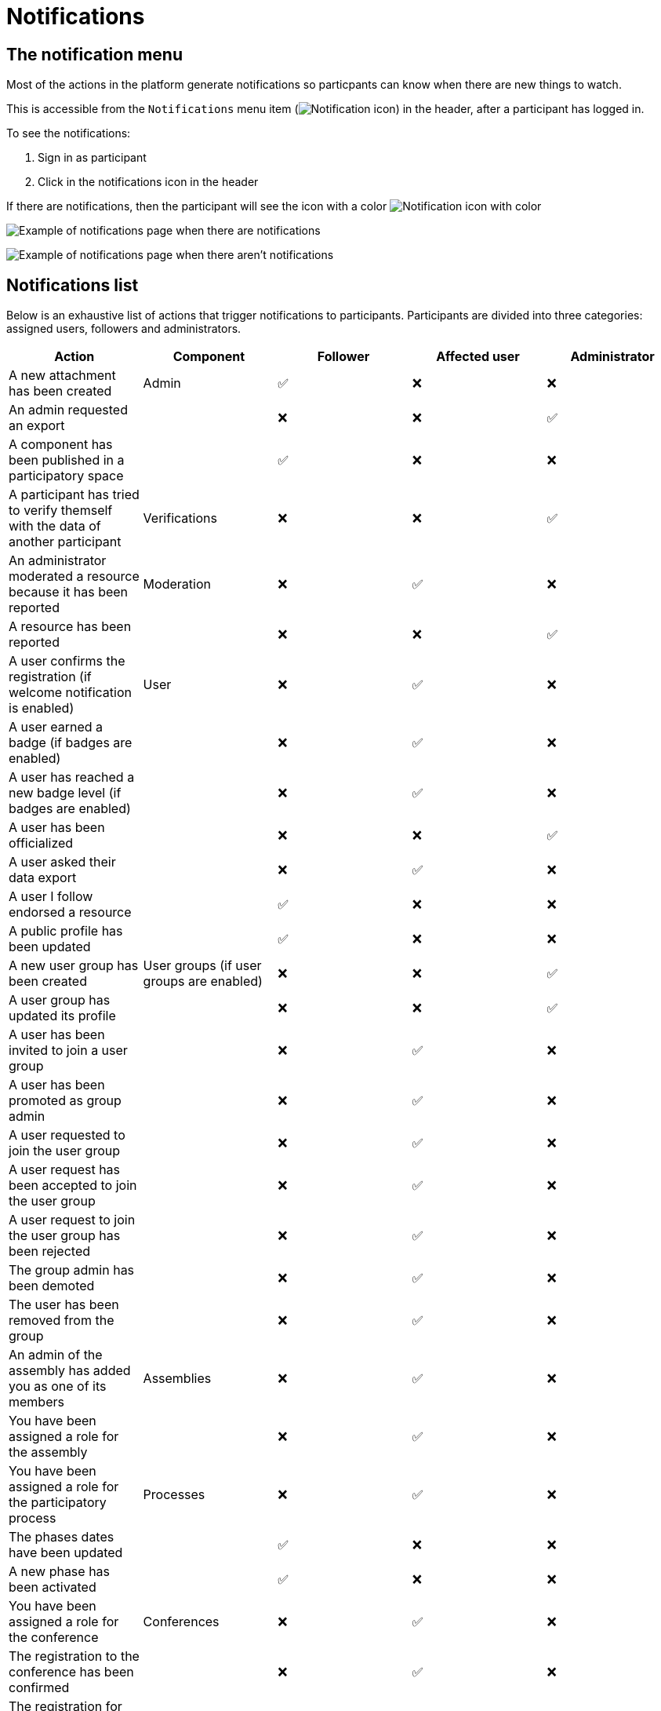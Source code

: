= Notifications

== The notification menu

Most of the actions in the platform generate notifications so particpants can know when there are new things to watch.

This is accessible from the `Notifications` menu item (image:icon_bell.png[Notification icon]) in the header, after a participant has logged in.

To see the notifications:

. Sign in as participant
. Click in the notifications icon in the header

If there are notifications, then the participant will see the icon with a color image:icon_bell_on.png[Notification icon with color]

image:features/notifications/notifications.png[Example of notifications page when there are notifications]

image:features/notifications/no_notifications_yet.png[Example of notifications page when there aren't notifications]

== Notifications list

Below is an exhaustive list of actions that trigger notifications to participants. Participants are divided into three categories: assigned users, followers and administrators.

[options="header"]
|============================================================================================================================================================================
| Action                                                                                | Component                                | Follower | Affected user   | Administrator

| A new attachment has been created                                                     | Admin                                    | ✅       | ❌              | ❌
| An admin requested an export                                                          |                                          | ❌       | ❌              | ✅
| A component has been published in a participatory space                               |                                          | ✅       | ❌              | ❌
| A participant has tried to verify themself with the data of another participant       | Verifications                            | ❌       | ❌              | ✅
| An administrator moderated a resource because it has been reported                    | Moderation                               | ❌       | ✅              | ❌
| A resource has been reported                                                          |                                          | ❌       | ❌              | ✅
| A user confirms the registration (if welcome notification is enabled)                 | User                                     | ❌       | ✅              | ❌
| A user earned a badge (if badges are enabled)                                         |                                          | ❌       | ✅              | ❌
| A user has reached a new badge level (if badges are enabled)                          |                                          | ❌       | ✅              | ❌
| A user has been officialized                                                          |                                          | ❌       | ❌              | ✅
| A user asked their data export                                                        |                                          | ❌       | ✅              | ❌
| A user I follow endorsed a resource                                                   |                                          | ✅       | ❌              | ❌
| A public profile has been updated                                                     |                                          | ✅       | ❌              | ❌
| A new user group has been created                                                     | User groups (if user groups are enabled) | ❌       | ❌              | ✅
| A user group has updated its profile                                                  |                                          | ❌       | ❌              | ✅
| A user has been invited to join a user group                                          |                                          | ❌       | ✅              | ❌
| A user has been promoted as group admin                                               |                                          | ❌       | ✅              | ❌
| A user requested to join the user group                                               |                                          | ❌       | ✅              | ❌
| A user request has been accepted to join the user group                               |                                          | ❌       | ✅              | ❌
| A user request to join the user group has been rejected                               |                                          | ❌       | ✅              | ❌
| The group admin has been demoted                                                      |                                          | ❌       | ✅              | ❌
| The user has been removed from the group                                              |                                          | ❌       | ✅              | ❌
| An admin of the assembly has added you as one of its members                          | Assemblies                               | ❌       | ✅              | ❌
| You have been assigned a role for the assembly                                        |                                          | ❌       | ✅              | ❌
| You have been assigned a role for the participatory process                           | Processes                                | ❌       | ✅              | ❌
| The phases dates have been updated                                                    |                                          | ✅       | ❌              | ❌
| A new phase has been activated                                                        |                                          | ✅       | ❌              | ❌
| You have been assigned a role for the conference                                      | Conferences                              | ❌       | ✅              | ❌
| The registration to the conference has been confirmed                                 |                                          | ❌       | ✅              | ❌
| The registration for the conference is open                                           |                                          | ✅       | ❌              | ❌
| The conference occupied slots are over X%                                             |                                          | ❌       | ❌              | ✅
| The conference is taking place in 2 days                                              |                                          | ✅       | ❌              | ❌
| The conference has been updated                                                       |                                          | ✅       | ❌              | ❌
| The election is now active for the participatory space                                | Elections                                | ✅       | ❌              | ❌
| You are added as a trustee for the election                                           |                                          | ❌       | ✅              | ❌
| An admin has added you as trustee                                                     |                                          | ❌       | ✅              | ❌
| Your vote was accepted                                                                |                                          | ❌       | ✅              | ❌
| You have been assigned a role of the Polling Station                                  |                                          | ❌       | ✅              | ❌
| Here is your Access Code                                                              |                                          | ❌       | ✅              | ❌
| A user I follow created an initiative                                                 | Initiatives                              | ✅       | ❌              | ❌
| My initiative has been created                                                        |                                          | ❌       | ✅              | ❌
| A user I follow endorsed an initiative                                                |                                          | ✅       | ❌              | ❌
| A user sent their initiative to technical validation                                  |                                          | ❌       | ❌              | ✅
| The initiative has changed its status                                                 |                                          | ✅       | ✅              | ❌
| The signatures end date for the initiative have been extended                         |                                          | ✅       | ❌              | ❌
| The request to be part of the promoter committee for the initiative has been accepted |                                          | ❌       | ✅              | ❌
| The request to be part of the promoter committee for the initiative has been rejected |                                          | ❌       | ✅              | ❌
| A user wants to join your initiative                                                  |                                          | ❌       | ✅              | ❌
| The initiative has reached the signatures threshold                                   |                                          | ❌       | ❌              | ✅
| Your initiative has achieved the X% of signatures                                     |                                          | ✅       | ❌              | ❌
| The initiative has achieved the X% of signatures                                      |                                          | ❌       | ✅              | ❌
| The proposal has been included in a result                                            | Accountability                           | ✅       | ❌              | ❌
| The result progress has been updated                                                  |                                          | ✅       | ❌              | ❌
| A post has been published                                                             | Blogs                                    | ✅       | ❌              | ❌
| The budget is now active                                                              | Budgets                                  | ✅       | ❌              | ❌
| A resource has a comment                                                              | Comments                                 | ✅       | ❌              | ❌
| A user group has left a comment on a resource                                         |                                          | ✅       | ❌              | ❌
| A user has left a comment on a resource                                               |                                          | ✅       | ❌              | ❌
| A user has replied your comment                                                       |                                          | ❌       | ✅              | ❌
| A group you belong to has been mentioned                                              |                                          | ❌       | ✅              | ❌
| You have been mentioned                                                               |                                          | ❌       | ✅              | ❌
| Your comment in has been upvoted                                                      |                                          | ❌       | ✅              | ❌
| Your comment in has been downvoted                                                    |                                          | ❌       | ✅              | ❌
| A debate has been created                                                             | Debates                                  | ✅       | ❌              | ❌
| Debate creation is enabled for participants                                           |                                          | ✅       | ❌              | ❌
| Debate creation is no longer active                                                   |                                          | ✅       | ❌              | ❌
| The debate was closed                                                                 |                                          | ✅       | ✅              | ❌
| A meeting has been created                                                            | Meetings                                 | ✅       | ❌              | ❌
| A meeting was closed                                                                  |                                          | ✅       | ✅              | ❌
| A meeting was updated                                                                 |                                          | ✅       | ❌              | ❌
| Your meeting's registration has been confirmed                                        |                                          | ❌       | ✅              | ❌
| The allocated slots for the meeting are over X%                                       |                                          | ❌       | ❌              | ✅
| The meeting has enabled registrations                                                 |                                          | ✅       | ❌              | ❌
| The registration code for the meeting has been validated.                             |                                          | ❌       | ✅              | ❌
| The meeting will start in less than 48h                                               |                                          | ✅       | ❌              | ❌
| A new proposal has been published                                                     | Proposals                                | ✅       | ❌              | ❌
| Proposal creation is open                                                             |                                          | ✅       | ❌              | ❌
| Proposal supports are open                                                            |                                          | ✅       | ❌              | ❌
| Proposal endorsements are open                                                        |                                          | ✅       | ❌              | ❌
| Someone has left a note on the proposal                                               |                                          | ❌       | ❌              | ✅
| A proposal is currently being evaluated                                               |                                          | ✅       | ✅              | ❌
| A proposal has been rejected                                                          |                                          | ✅       | ✅              | ❌
| A proposal has been accepted                                                          |                                          | ✅       | ✅              | ❌
| An admin has updated the scope of your proposal                                       |                                          | ❌       | ✅              | ❌
| An admin has updated the category of your proposal                                    |                                          | ❌       | ✅              | ❌
| A proposal has been mentioned                                                         |                                          | ❌       | ✅              | ❌
| A user requested access as a contributor                                              | Proposal drafts                          | ❌       | ✅              | ❌
| You have been accepted to access as a contributor                                     |                                          | ❌       | ✅              | ❌
| You have been rejected to access as a contributor                                     |                                          | ❌       | ✅              | ❌
| A user has been rejected to access as a contributor                                   |                                          | ❌       | ✅              | ❌
| A user has been accepted to access as a contributor                                   |                                          | ❌       | ✅              | ❌
| A user withdrawn the collaborative draft                                              |                                          | ❌       | ✅              | ❌
| An amendment has been rejected                                                        | Amendments (if amendments are enabled)   | ✅       | ✅              | ❌
| An amendment has been accepted                                                        |                                          | ✅       | ✅              | ❌
| An amendment has been created                                                         |                                          | ✅       | ✅              | ❌
| An amendment has been promoted                                                        |                                          | ✅       | ✅              | ❌
| A sortition has been created                                                          | Sortitions                               | ✅       | ❌              | ❌
| A survey has been opened                                                              | Surveys                                  | ✅       | ❌              | ❌
| A survey has been closed                                                              |                                          | ✅       | ❌              | ❌
|============================================================================================================================================================================
